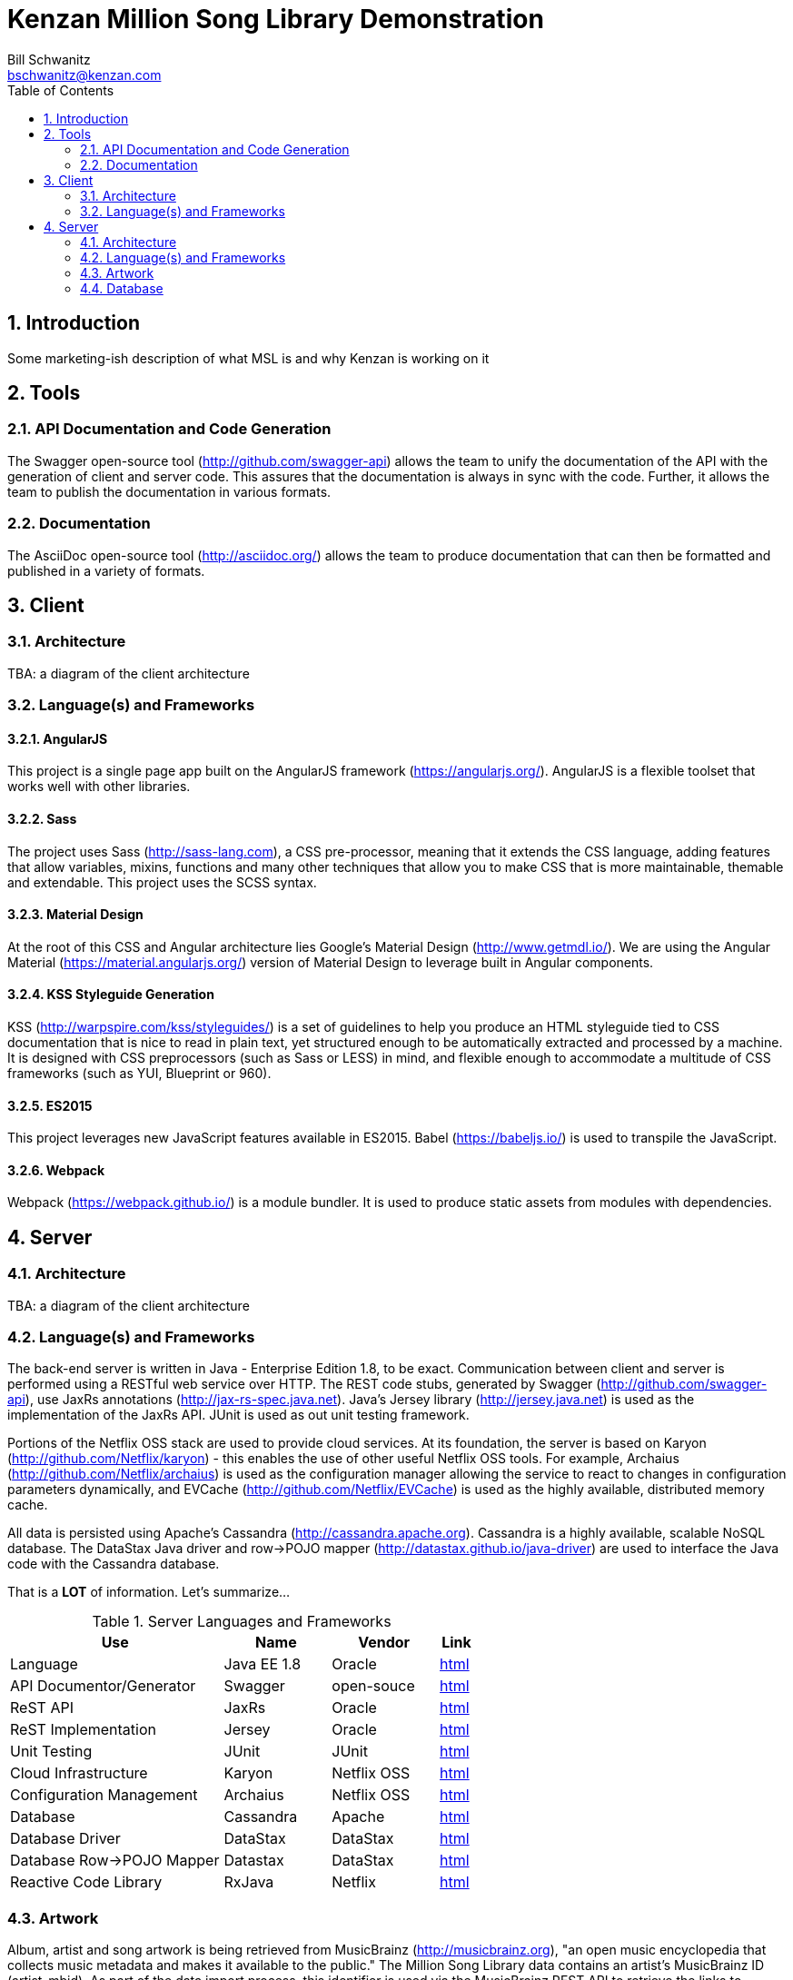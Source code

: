 Kenzan Million Song Library Demonstration
=========================================
Bill Schwanitz <bschwanitz@kenzan.com>
:Author Initials: WES
:toc:
:icons:
:numbered:
:website: http://kenzan.com/

Introduction
------------
Some marketing-ish description of what MSL is and why Kenzan is working on it

Tools
-----

API Documentation and Code Generation 
~~~~~~~~~~~~~~~~~~~~~~~~~~~~~~~~~~~~~
The Swagger open-source tool (http://github.com/swagger-api) allows the team to unify the documentation of the API with the generation of client and server code. This assures that the documentation is always in sync with the code. Further, it allows the team to
publish the documentation in various formats. 

Documentation
~~~~~~~~~~~~~
The AsciiDoc open-source tool (http://asciidoc.org/) allows the team to produce documentation that can then be formatted and published in a variety of formats. 

Client
------

Architecture
~~~~~~~~~~~~
[red]#TBA#: a diagram of the client architecture

Language(s) and Frameworks
~~~~~~~~~~~~~~~~~~~~~~~~~~
AngularJS
^^^^^^^^^
This project is a single page app built on the AngularJS framework (https://angularjs.org/). AngularJS is a flexible toolset that works well with other libraries.

Sass
^^^^
The project uses Sass (http://sass-lang.com), a CSS pre-processor, meaning that it extends the CSS language, adding features that allow variables, mixins, functions and many other techniques that allow you to make CSS that is more maintainable, themable and extendable. This project uses the SCSS syntax.

Material Design
^^^^^^^^^^^^^^^
At the root of this CSS and Angular architecture lies Google's Material Design (http://www.getmdl.io/). We are using the Angular Material (https://material.angularjs.org/) version of Material Design to leverage built in Angular components.

KSS Styleguide Generation
^^^^^^^^^^^^^^^^^^^^^^^^^
KSS (http://warpspire.com/kss/styleguides/) is a set of guidelines to help you produce an HTML styleguide tied to CSS documentation that is nice to read in plain text, yet structured enough to be automatically extracted and processed by a machine. It is designed with CSS preprocessors (such as Sass or LESS) in mind, and flexible enough to accommodate a multitude of CSS frameworks (such as YUI, Blueprint or 960).

ES2015
^^^^^^
This project leverages new JavaScript features available in ES2015. Babel (https://babeljs.io/) is used to transpile the JavaScript.

Webpack
^^^^^^^
Webpack (https://webpack.github.io/) is a module bundler. It is used to produce static assets from modules with dependencies.


Server
------

Architecture
~~~~~~~~~~~~
[red]#TBA#: a diagram of the client architecture

Language(s) and Frameworks
~~~~~~~~~~~~~~~~~~~~~~~~~~
The back-end server is written in Java - Enterprise Edition 1.8, to be exact. Communication between client and server is performed using a RESTful web service over HTTP. The REST code stubs, generated by Swagger (http://github.com/swagger-api), use JaxRs annotations (http://jax-rs-spec.java.net). Java's Jersey library (http://jersey.java.net) is used as the implementation of the JaxRs API. JUnit is used as out unit testing framework.

Portions of the Netflix OSS stack are used to provide cloud services. At its foundation, the server is based on Karyon (http://github.com/Netflix/karyon) - this enables the use of other useful Netflix OSS tools. For example, Archaius (http://github.com/Netflix/archaius) is used as the configuration manager allowing the service to react to changes in configuration parameters dynamically, and EVCache (http://github.com/Netflix/EVCache) is used as the highly available, distributed memory cache.

All data is persisted using Apache's Cassandra (http://cassandra.apache.org). Cassandra is a highly available, scalable NoSQL database. The DataStax Java driver and row->POJO mapper (http://datastax.github.io/java-driver) are used to interface the Java code with the Cassandra database.

That is a *LOT* of information. Let's summarize...

.Server Languages and Frameworks
[width="60%",cols="6,^3,^3,1",options="header"]
|=======================
|Use 						|Name 			|Vendor 		|Link
|Language 					|Java EE 1.8 	|Oracle 		|link:http://www.java.com[html]
|API Documentor/Generator 	|Swagger 		|open-souce 	|link:http://github.com/swagger-api[html]
|ReST API 					|JaxRs 			|Oracle 		|link:http://jax-rs-spec.java.net[html]
|ReST Implementation 		|Jersey 		|Oracle 		|link:http://jersey.java.net[html]
|Unit Testing 				|JUnit 			|JUnit 			|link:http://junit.org[html]
|Cloud Infrastructure 		|Karyon 		|Netflix OSS 	|link:http://github.com/Netflix/karyon[html]
|Configuration Management 	|Archaius 		|Netflix OSS 	|link:http://github.com/Netflix/archaius[html]
|Database 					|Cassandra 		|Apache 		|link:http://cassandra.apache.org[html]
|Database Driver 			|DataStax 		|DataStax 		|link:http://datastax.github.io/java-driver[html]
|Database Row->POJO Mapper 	|Datastax 		|DataStax 		|link:http://datastax.github.io/java-driver[html]
|Reactive Code Library 		|RxJava 		|Netflix 		|link:http://techblog.netflix.com/2013/02/rxjava-netflix-api.html[html]
|=======================

Artwork
~~~~~~~
Album, artist and song artwork is being retrieved from MusicBrainz (http://musicbrainz.org), "an open music encyclopedia that collects music metadata and makes it available to the public." The Million Song Library data contains an artist's MusicBrainz ID (artist_mbid). As part of the data import process, this identifier is used via the MusicBrainz REST API to retrieve the links to artwork.

MusicBrainz REST API
^^^^^^^^^^^^^^^^^^^^

MusicBrainz REST Request
++++++++++++++++++++++++
[source,http]
http://musicbrainz.org/ws/2/release?artist=<artist_mbid>

For Example
[source,http]
http://musicbrainz.org/ws/2/release?artist=65f4f0c5-ef9e-490c-aee3-909e7ae6b2ab

MusicBrainz REST Response
+++++++++++++++++++++++++
[source,xml]
<metadata xmlns="http://musicbrainz.org/ns/mmd-2.0#">
    <release-list count="939">
        <release id="026eac53-f87d-4c08-8f55-d7c925619c02">
            <title>San Francisco, CA March 15, 1985</title>
            <quality>normal</quality>
            <text-representation>
                <language>eng</language>
                <script>Latn</script>
            </text-representation>
            <date>1985-03-15</date>
            <country>US</country>
            <release-event-list count="1">
                <release-event>
                    <date>1985-03-15</date>
                    <area id="489ce91b-6658-3307-9877-795b68554c98">
                        <name>United States</name>
                        <sort-name>United States</sort-name>
                        <iso-3166-1-code-list>
                            <iso-3166-1-code>US</iso-3166-1-code>
                        </iso-3166-1-code-list>
                    </area>
                </release-event>
            </release-event-list>
            <cover-art-archive>
                <artwork>false</artwork>
                <count>0</count>
                <front>false</front>
                <back>false</back>
            </cover-art-archive>
        </release>
        <release id="0e014d5a-6266-4f13-aa63-badbd34406e4">
            <title>Ride the Lightning</title>
            <status>Official</status>
            <quality>normal</quality>
            <packaging>Cassette Case</packaging>
            <text-representation>
                <language>eng</language>
                <script>Latn</script>
            </text-representation>
            <date>1984</date>
            <country>US</country>
            <release-event-list count="1">
                <release-event>
                    <date>1984</date>
                    <area id="489ce91b-6658-3307-9877-795b68554c98">
                        <name>United States</name>
                        <sort-name>United States</sort-name>
                        <iso-3166-1-code-list>
                            <iso-3166-1-code>US</iso-3166-1-code>
                        </iso-3166-1-code-list>
                    </area>
                </release-event>
            </release-event-list>
            <barcode>075596039642</barcode>
            <cover-art-archive>
                <artwork>true</artwork>
                <count>5</count>
                <front>true</front>
                <back>true</back>
            </cover-art-archive>
        </release>
        .
        .
        .
    </release-list>
</metadata>

Parsing and Using MusicBrainz Data
^^^^^^^^^^^^^^^^^^^^^^^^^^^^^^^^^^

As can be seen in the example REST response, above, multiple "releases" (AKA albums) can be returned for the requested artist. The data import code will review the available releases/albums for the artist and select album art using the following algorithm:

. Consider only those releases/albums whose <title> matches (case-INsensitively) the name of the album from the MSL data
. Consider only those release/albums with <cover-art-archive><front>=true
. Give preference to possibly multiple candidates based on <packaging> in this order:
.. "Jewel Case" (this is a CD)
.. "Cardboard/Paper Sleeve" (this is an LP)
.. "Cassette Case" (this is a cassette, obviously)
.. anything else

If a particular piece of art is NOT available, the image link field in the database will be left blank/null. If artwork is available, then the data import process will retrieve the image URL from the Cover Art Archive (http://coverartarchive.org) REST API (using CoverArtArchiveClient) and write it into the database.

CoverArtArchiveClient
^^^^^^^^^^^^^^^^^^^^^
The CoverArtArchiveClient class from http://github.com/lastfm/coverartarchive-api will be used to retrieve the image URL using the release MBID.

CoverArtArchive Code Snippet
++++++++++++++++++++++++++++
[source,java]
CoverArtArchiveClient client = new DefaultCoverArtArchiveClient();
UUID releaseMbid = UUID.fromString(<MusicBrainz release mbid>);
CoverArt coverArt = client.getByMbid(releaseMbid);
if (coverArt != null) {
    for (CoverArtImage coverArtImage : coverArt.getImages()) {
        if(coverArtImage.isFront()) {
            String imageUrl = coverArtImage.getSmallThumbnail()
            if (null == imageUrl) {
                coverArtImage.getLargeThumbnailUrl()); 
            }
            if (null == imageUrl) {
                coverArtImage.getImageUrl()); 
            }
        }
    }
}

Parsing and Using CoverArtArchive Data
^^^^^^^^^^^^^^^^^^^^^^^^^^^^^^^^^^^^^^

As can be seen in the code snippet, above, multiple images can be returned for the requested release/album. The data import code will review the available images for the release/album and select the image URL using the following algorithm:

. Consider only those images where isFront() == true
. Give preference to possibly multiple URLs in this order:
.. small thumbnail
.. large thumbnail
.. image (this is the high resolution image)

If, based on this algorithm, a particular piece of art is NOT available, the image link field in the database will be left blank/null.

"Image Unavailable" Images
^^^^^^^^^^^^^^^^^^^^^^^^^^

When preparing to send a link to artwork in response to a request to our server, if the image link URL from the database is blank/null, the server will insert a URL, defined as a configuration parameter, that points to an "artwork unavailable" image on the pages server. Three "artwork unavailable" images (one each for: album, artist, and song) will exist for http retrieval from the pages server.

Database
~~~~~~~~
There is so much detail to include here, it deserves link:Database.adoc [its own page].
